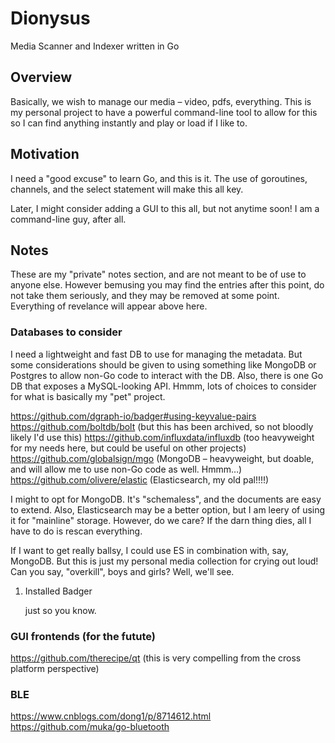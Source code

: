 * Dionysus
  Media Scanner and Indexer written in Go
** Overview
   Basically, we wish to manage our media -- video, pdfs, everything. 
   This is my personal project to have a powerful command-line tool to allow
   for this so I can find anything instantly and play or load if I like to.

** Motivation
   I need a "good excuse" to learn Go, and this is it. The use of goroutines,
   channels, and the select statement will make this all key.

   Later, I might consider adding a GUI to this all, but not anytime soon!
   I am a command-line guy, after all.

** Notes
   These are my "private" notes section, and are not meant to be of use to
   anyone else. However bemusing you may find the entries after this point,
   do not take them seriously, and they may be removed at some point. Everything
   of revelance will appear above here.
*** Databases to consider
    I need a lightweight and fast DB to use for managing the metadata.
    But some considerations should be given to using something like MongoDB or Postgres to allow
    non-Go code to interact with the DB. Also, there is one Go DB that exposes a MySQL-looking 
    API. Hmmm, lots of choices to consider for what is basically my "pet" project.

    https://github.com/dgraph-io/badger#using-keyvalue-pairs
    https://github.com/boltdb/bolt (but this has been archived, so not bloodly likely I'd use this)
    https://github.com/influxdata/influxdb (too heavyweight for my needs here, but could be useful on other projects)
    https://github.com/globalsign/mgo (MongoDB -- heavyweight, but doable, and will allow me to use non-Go code as well. Hmmm...)
    https://github.com/olivere/elastic (Elasticsearch, my old pal!!!!)

    I might to opt for MongoDB. It's "schemaless", and the documents are easy to extend.
    Also, Elasticsearch may be a better option, but I am leery of using it for "mainline" 
    storage. However, do we care? If the darn thing dies, all I have to do is rescan everything.

    If I want to get really ballsy, I could use ES in combination with, say, MongoDB. But
    this is just my personal media collection for crying out loud! Can you say, "overkill",
    boys and girls? Well, we'll see.
**** Installed Badger
     just so you know.
*** GUI frontends (for the futute)
    https://github.com/therecipe/qt (this is very compelling from the cross platform perspective)
*** BLE
    https://www.cnblogs.com/dong1/p/8714612.html
    https://github.com/muka/go-bluetooth
